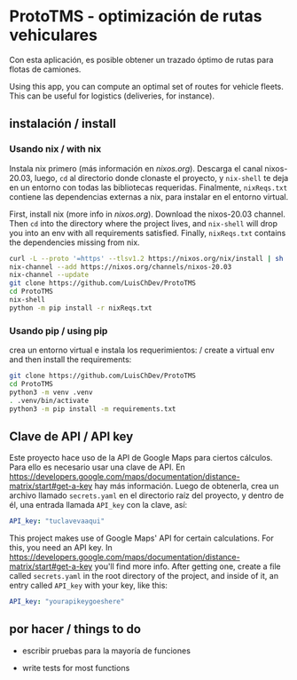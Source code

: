 * ProtoTMS - optimización de rutas vehiculares
  Con esta aplicación, es posible obtener un trazado óptimo de rutas
para flotas de camiones.

  Using this app, you can compute an optimal set of routes for vehicle
fleets. This can be useful for logistics (deliveries, for instance).

** instalación / install
*** Usando nix / with nix
Instala nix primero (más información en [[nixos.org]]). Descarga el canal
nixos-20.03, luego, ~cd~ al directorio donde clonaste el proyecto, y ~nix-shell~
te deja en un entorno con todas las bibliotecas requeridas. Finalmente,
~nixReqs.txt~ contiene las dependencias externas a nix, para instalar en el
entorno virtual.

First, install nix (more info in [[nixos.org]]). Download the nixos-20.03 channel.
Then ~cd~ into the directory where the project lives, and ~nix-shell~ will drop
you into an env with all requirements satisfied. Finally, ~nixReqs.txt~ contains
the dependencies missing from nix.

#+BEGIN_SRC bash
curl -L --proto '=https' --tlsv1.2 https://nixos.org/nix/install | sh
nix-channel --add https://nixos.org/channels/nixos-20.03
nix-channel --update
git clone https://github.com/LuisChDev/ProtoTMS
cd ProtoTMS
nix-shell
python -m pip install -r nixReqs.txt
#+END_SRC

*** Usando pip / using pip
crea un entorno virtual e instala los requerimientos: / create a virtual env and
then install the requirements:

#+BEGIN_SRC bash
git clone https://github.com/LuisChDev/ProtoTMS
cd ProtoTMS
python3 -m venv .venv
. .venv/bin/activate
python3 -m pip install -m requirements.txt
#+END_SRC

** Clave de API / API key
Este proyecto hace uso de la API de Google Maps para ciertos cálculos. Para ello
es necesario usar una clave de API. En
[[https://developers.google.com/maps/documentation/distance-matrix/start#get-a-key]]
hay más información. Luego de obtenerla, crea un archivo llamado ~secrets.yaml~
en el directorio raíz del proyecto, y dentro de él, una entrada llamada
~API_key~ con la clave, así:

#+BEGIN_SRC yaml
API_key: "tuclavevaaqui"

#+END_SRC


This project makes use of Google Maps' API for certain calculations. For this,
you need an API key. In
[[https://developers.google.com/maps/documentation/distance-matrix/start#get-a-key]]
you'll find more info. After getting one, create a file called ~secrets.yaml~ in
the root directory of the project, and inside of it, an entry called ~API_key~
with your key, like this:

#+BEGIN_SRC yaml
API_key: "yourapikeygoeshere"
  
#+END_SRC
** por hacer / things to do
   - escribir pruebas para la mayoría de funciones

   - write tests for most functions
